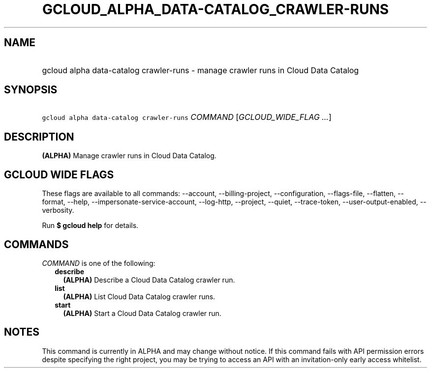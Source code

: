 
.TH "GCLOUD_ALPHA_DATA\-CATALOG_CRAWLER\-RUNS" 1



.SH "NAME"
.HP
gcloud alpha data\-catalog crawler\-runs \- manage crawler runs in Cloud Data Catalog



.SH "SYNOPSIS"
.HP
\f5gcloud alpha data\-catalog crawler\-runs\fR \fICOMMAND\fR [\fIGCLOUD_WIDE_FLAG\ ...\fR]



.SH "DESCRIPTION"

\fB(ALPHA)\fR Manage crawler runs in Cloud Data Catalog.



.SH "GCLOUD WIDE FLAGS"

These flags are available to all commands: \-\-account, \-\-billing\-project,
\-\-configuration, \-\-flags\-file, \-\-flatten, \-\-format, \-\-help,
\-\-impersonate\-service\-account, \-\-log\-http, \-\-project, \-\-quiet,
\-\-trace\-token, \-\-user\-output\-enabled, \-\-verbosity.

Run \fB$ gcloud help\fR for details.



.SH "COMMANDS"

\f5\fICOMMAND\fR\fR is one of the following:

.RS 2m
.TP 2m
\fBdescribe\fR
\fB(ALPHA)\fR Describe a Cloud Data Catalog crawler run.

.TP 2m
\fBlist\fR
\fB(ALPHA)\fR List Cloud Data Catalog crawler runs.

.TP 2m
\fBstart\fR
\fB(ALPHA)\fR Start a Cloud Data Catalog crawler run.


.RE
.sp

.SH "NOTES"

This command is currently in ALPHA and may change without notice. If this
command fails with API permission errors despite specifying the right project,
you may be trying to access an API with an invitation\-only early access
whitelist.

